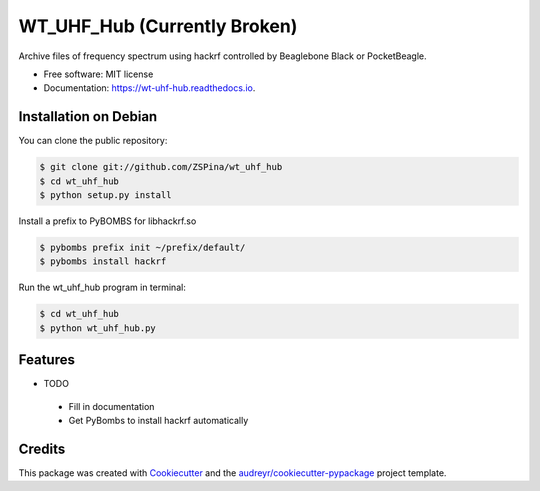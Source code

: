 ==========
WT_UHF_Hub (Currently Broken)
==========


.. image:: https://img.shields.io/pypi/v/wt_uhf_hub.svg
        :target: https://pypi.python.org/pypi/wt_uhf_hub

.. image:: https://img.shields.io/travis/ZSPina/wt_uhf_hub.svg
        :target: https://travis-ci.org/ZSPina/wt_uhf_hub

.. image:: https://readthedocs.org/projects/wt-uhf-hub/badge/?version=latest
        :target: https://wt-uhf-hub.readthedocs.io/en/latest/?badge=latest
        :alt: Documentation Status


Archive files of frequency spectrum using hackrf controlled by Beaglebone Black or PocketBeagle. 


* Free software: MIT license
* Documentation: https://wt-uhf-hub.readthedocs.io.
 
Installation on Debian
------------

You can clone the public repository:
    
.. code-block:: terminal

    $ git clone git://github.com/ZSPina/wt_uhf_hub
    $ cd wt_uhf_hub
    $ python setup.py install
        
Install a prefix to PyBOMBS for libhackrf.so

.. code-block:: terminal

    $ pybombs prefix init ~/prefix/default/
    $ pybombs install hackrf
    
Run the wt_uhf_hub program in terminal:

.. code-block:: terminal

    $ cd wt_uhf_hub
    $ python wt_uhf_hub.py
    
Features
--------

* TODO
 * Fill in documentation
 * Get PyBombs to install hackrf automatically

Credits
-------

This package was created with Cookiecutter_ and the `audreyr/cookiecutter-pypackage`_ project template.

.. _Cookiecutter: https://github.com/audreyr/cookiecutter
.. _`audreyr/cookiecutter-pypackage`: https://github.com/audreyr/cookiecutter-pypackage
